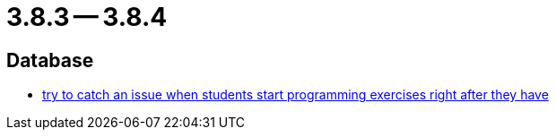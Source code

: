 = 3.8.3 -- 3.8.4

== Database

* link:https://www.github.com/ls1intum/Artemis/commit/28c1ffab63b22501af9ae7f7c76cc7db45ce413c[try to catch an issue when students start programming exercises right after they have]


